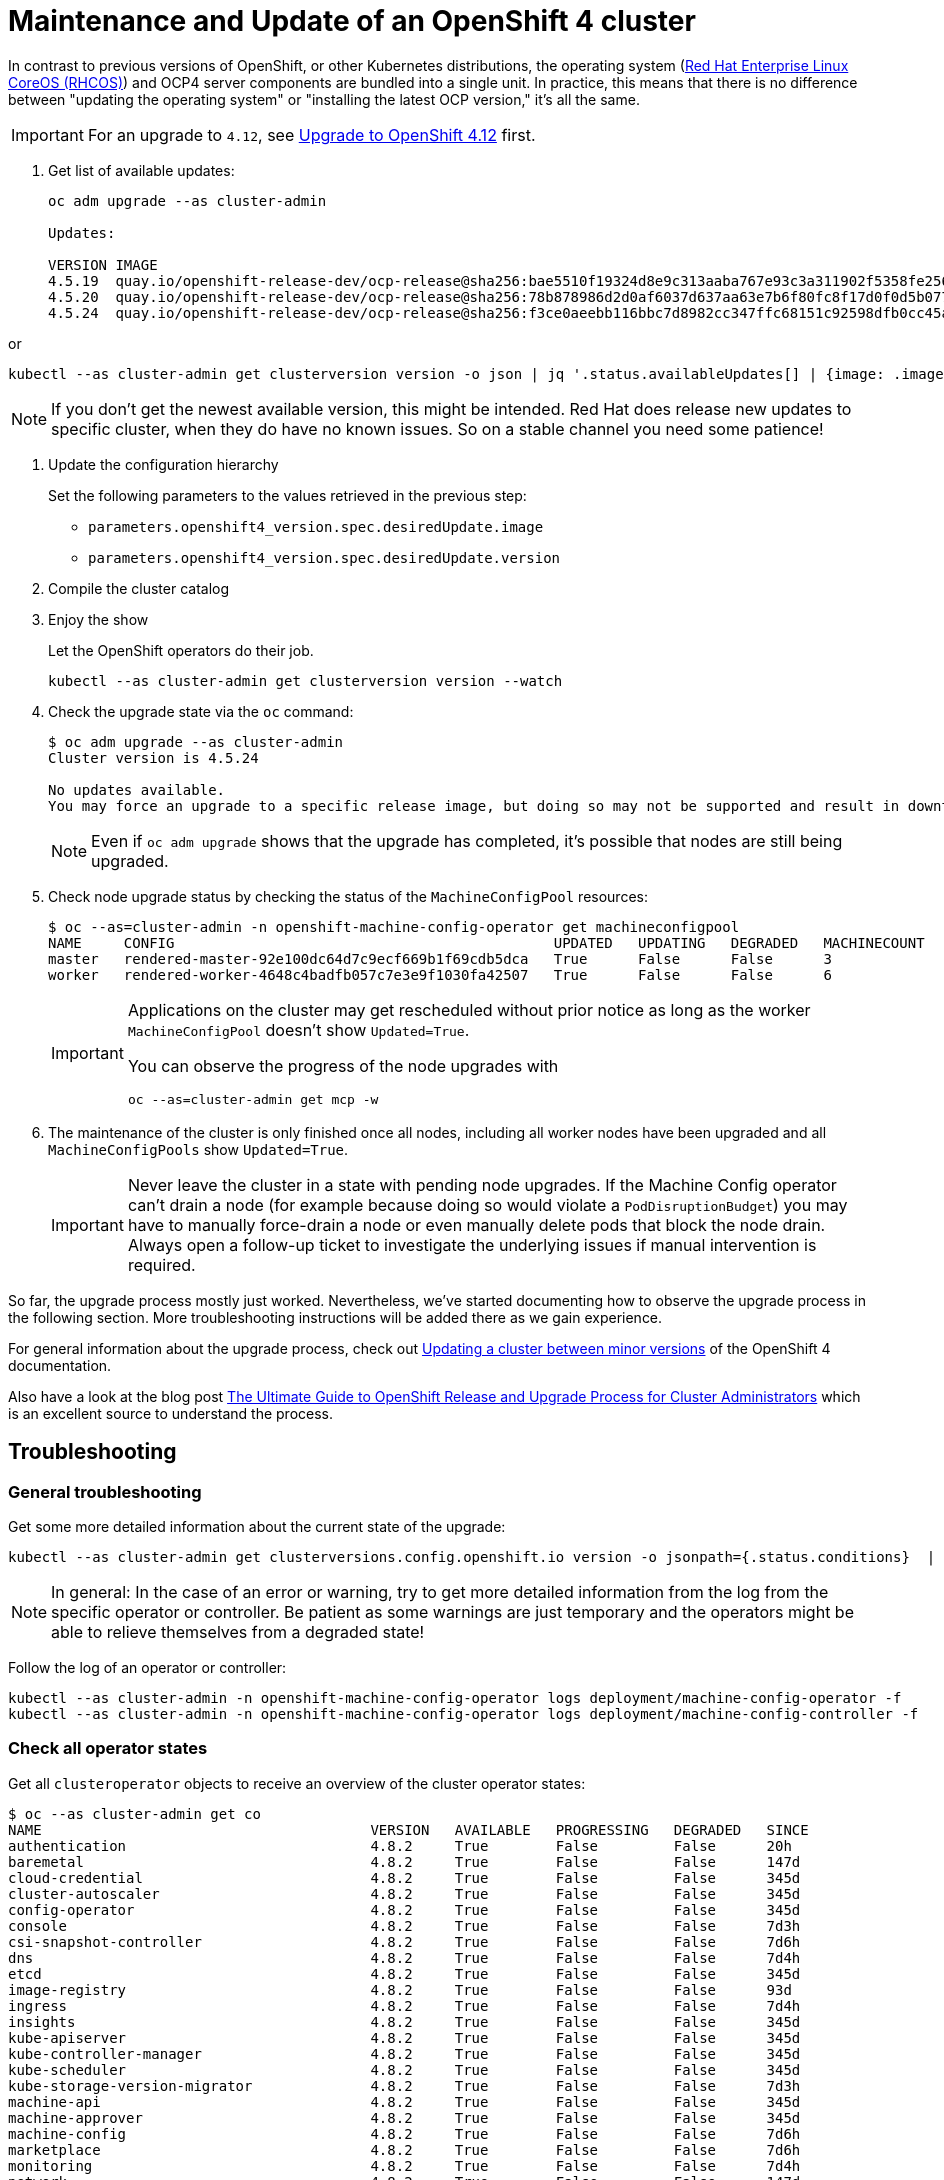 = Maintenance and Update of an OpenShift 4 cluster

In contrast to previous versions of OpenShift, or other Kubernetes distributions, the operating system (https://docs.openshift.com/container-platform/4.11/architecture/architecture-rhcos.html[Red Hat Enterprise Linux CoreOS (RHCOS)]) and OCP4 server components are bundled into a single unit.
In practice, this means that there is no difference between "updating the operating system" or "installing the latest OCP version," it's all the same.

[IMPORTANT]
====
For an upgrade to `4.12`, see xref:oc4:ROOT:how-tos/update_maintenance/v_4_12.adoc[Upgrade to OpenShift 4.12] first.
====

. Get list of available updates:
+
[source,console]
----
oc adm upgrade --as cluster-admin

Updates:

VERSION IMAGE
4.5.19  quay.io/openshift-release-dev/ocp-release@sha256:bae5510f19324d8e9c313aaba767e93c3a311902f5358fe2569e380544d9113e
4.5.20  quay.io/openshift-release-dev/ocp-release@sha256:78b878986d2d0af6037d637aa63e7b6f80fc8f17d0f0d5b077ac6aca83f792a0
4.5.24  quay.io/openshift-release-dev/ocp-release@sha256:f3ce0aeebb116bbc7d8982cc347ffc68151c92598dfb0cc45aaf3ce03bb09d11
----

or

[source,console]
----
kubectl --as cluster-admin get clusterversion version -o json | jq '.status.availableUpdates[] | {image: .image, version: .version}'
----

[NOTE]
====
If you don't get the newest available version, this might be intended.
Red Hat does release new updates to specific cluster, when they do have no known issues.
So on a stable channel you need some patience!
====

. Update the configuration hierarchy
+
Set the following parameters to the values retrieved in the previous step:
+
* `parameters.openshift4_version.spec.desiredUpdate.image`
* `parameters.openshift4_version.spec.desiredUpdate.version`

. Compile the cluster catalog

. Enjoy the show
+
Let the OpenShift operators do their job.
+
[source,console]
----
kubectl --as cluster-admin get clusterversion version --watch
----
+
. Check the upgrade state via the `oc` command:
+
[source,console]
----
$ oc adm upgrade --as cluster-admin
Cluster version is 4.5.24

No updates available.
You may force an upgrade to a specific release image, but doing so may not be supported and result in downtime or data loss.
----
+
NOTE: Even if `oc adm upgrade` shows that the upgrade has completed, it's possible that nodes are still being upgraded.

. Check node upgrade status by checking the status of the `MachineConfigPool` resources:
+
[source,console]
----
$ oc --as=cluster-admin -n openshift-machine-config-operator get machineconfigpool
NAME     CONFIG                                             UPDATED   UPDATING   DEGRADED   MACHINECOUNT   READYMACHINECOUNT   UPDATEDMACHINECOUNT   DEGRADEDMACHINECOUNT   AGE
master   rendered-master-92e100dc64d7c9ecf669b1f69cdb5dca   True      False      False      3              3                   3                     0                      19d
worker   rendered-worker-4648c4badfb057c7e3e9f1030fa42507   True      False      False      6              6                   6                     0                      19d
----
+
[IMPORTANT]
====
Applications on the cluster may get rescheduled without prior notice as long as the worker `MachineConfigPool` doesn't show `Updated=True`.

You can observe the progress of the node upgrades with

[source,console]
----
oc --as=cluster-admin get mcp -w
----
====

. The maintenance of the cluster is only finished once all nodes, including all worker nodes have been upgraded and all `MachineConfigPools` show `Updated=True`.
+
[IMPORTANT]
====
Never leave the cluster in a state with pending node upgrades.
If the Machine Config operator can't drain a node (for example because doing so would violate a `PodDisruptionBudget`) you may have to manually force-drain a node or even manually delete pods that block the node drain.
Always open a follow-up ticket to investigate the underlying issues if manual intervention is required.
====

So far, the upgrade process mostly just worked.
Nevertheless, we've started documenting how to observe the upgrade process in the following section.
More troubleshooting instructions will be added there as we gain experience.

For general information about the upgrade process, check out https://docs.openshift.com/container-platform/latest/updating/updating-cluster-between-minor.html[Updating a cluster between minor versions] of the OpenShift 4 documentation.

Also have a look at the blog post https://www.openshift.com/blog/the-ultimate-guide-to-openshift-release-and-upgrade-process-for-cluster-administrators[The Ultimate Guide to OpenShift Release and Upgrade Process for Cluster Administrators] which is an excellent source to understand the process.

== Troubleshooting

=== General troubleshooting

Get some more detailed information about the current state of the upgrade:

[source,console]
----
kubectl --as cluster-admin get clusterversions.config.openshift.io version -o jsonpath={.status.conditions}  | jq .
----

[NOTE]
====
In general: In the case of an error or warning, try to get more detailed information from the log from the specific operator or controller.
Be patient as some warnings are just temporary and the operators might be able to relieve themselves from a degraded state!
====

Follow the log of an operator or controller:

[source,console]
----
kubectl --as cluster-admin -n openshift-machine-config-operator logs deployment/machine-config-operator -f
kubectl --as cluster-admin -n openshift-machine-config-operator logs deployment/machine-config-controller -f
----

=== Check all operator states

Get all `clusteroperator` objects to receive an overview of the cluster operator states:

[source,console]
----
$ oc --as cluster-admin get co
NAME                                       VERSION   AVAILABLE   PROGRESSING   DEGRADED   SINCE
authentication                             4.8.2     True        False         False      20h
baremetal                                  4.8.2     True        False         False      147d
cloud-credential                           4.8.2     True        False         False      345d
cluster-autoscaler                         4.8.2     True        False         False      345d
config-operator                            4.8.2     True        False         False      345d
console                                    4.8.2     True        False         False      7d3h
csi-snapshot-controller                    4.8.2     True        False         False      7d6h
dns                                        4.8.2     True        False         False      7d4h
etcd                                       4.8.2     True        False         False      345d
image-registry                             4.8.2     True        False         False      93d
ingress                                    4.8.2     True        False         False      7d4h
insights                                   4.8.2     True        False         False      345d
kube-apiserver                             4.8.2     True        False         False      345d
kube-controller-manager                    4.8.2     True        False         False      345d
kube-scheduler                             4.8.2     True        False         False      345d
kube-storage-version-migrator              4.8.2     True        False         False      7d3h
machine-api                                4.8.2     True        False         False      345d
machine-approver                           4.8.2     True        False         False      345d
machine-config                             4.8.2     True        False         False      7d6h
marketplace                                4.8.2     True        False         False      7d6h
monitoring                                 4.8.2     True        False         False      7d4h
network                                    4.8.2     True        False         False      147d
node-tuning                                4.8.2     True        False         False      7d4h
openshift-apiserver                        4.8.2     True        False         False      7d3h
openshift-controller-manager               4.8.2     True        False         False      7d4h
openshift-samples                          4.8.2     True        False         False      7d4h
operator-lifecycle-manager                 4.8.2     True        False         False      345d
operator-lifecycle-manager-catalog         4.8.2     True        False         False      345d
operator-lifecycle-manager-packageserver   4.8.2     True        False         False      7d3h
service-ca                                 4.8.2     True        False         False      345d
storage                                    4.8.2     True        False         False      148d
----

=== Check details of an OpenShift 4 release

You can get detailed information about an OpenShift 4 release with `oc adm release info <version>`.
In particular, this can be helpful to check whether an upgrade contains a CoreOS upgrade.

[source,console]
----
$ oc --as=cluster-admin adm release info 4.8.28
Name:      4.8.28
Digest:    sha256:ba1299680b542e46744307afc7effc15957a20592d88de4651610b52ed8be9a8
Created:   2022-01-19T10:15:29Z
OS/Arch:   linux/amd64
Manifests: 496

Pull From: quay.io/openshift-release-dev/ocp-release@sha256:ba1299680b542e46744307afc7effc15957a20592d88de4651610b52ed8be9a8 <1>

Release Metadata:
  Version:  4.8.28
  Upgrades: 4.7.21, 4.7.22, 4.7.23, 4.7.24, 4.7.25, 4.7.26, 4.7.28, 4.7.29, 4.7.30, 4.7.31, 4.7.32, 4.7.33, 4.7.34, 4.7.35, 4.7.36, 4.7.37, 4.7.38, 4.7.39, 4.7.40, 4.7.41, 4.8.2, 4.8.3, 4.8.4, 4.8.5, 4.8.6, 4.8.7, 4.8.9, 4.8.10, 4.8.11, 4.8.12, 4.8.13, 4.8.14, 4.8.15, 4.8.16, 4.8.17, 4.8.18, 4.8.19, 4.8.20, 4.8.21, 4.8.22, 4.8.23, 4.8.24, 4.8.25, 4.8.26, 4.8.27
  Metadata:
    url: https://access.redhat.com/errata/RHBA-2022:0172 <2>

Component Versions:
  kubernetes 1.21.6 <3>
  machine-os 48.84.202201102304-0 Red Hat Enterprise Linux CoreOS <4>

Images: <5>
  NAME                                           DIGEST
  [ ... operator and controller image list snipped ... ]
----
<1> The container image which orchestrates installation of the release.
This is the image we set in component `openshift4-version`.
<2> Link to the release notes for this release.
<3> The base Kubernetes version for the release
<4> The CoreOS version for the release
<5> A list of container image versions for all operators and controllers which are part of the release

=== Troubleshooting node upgrades

* List latest `MachineConfig` object for each machine pool:
+
[source,console]
----
POOL_COUNT=$(kubectl --as=cluster-admin -n openshift-machine-config-operator get machineconfigpool --no-headers | wc -l)
kubectl --as=cluster-admin -n openshift-machine-config-operator get machineconfig \
  --sort-by=".metadata.creationTimestamp" | grep "^rendered-" | tail -n "${POOL_COUNT}"
----

* List nodes with their current and desired `MachineConfig` objects:
+
[source,console]
----
kubectl --as=cluster-admin get nodes -ocustom-columns="NAME:.metadata.name,Current Config:.metadata.annotations.machineconfiguration\.openshift\.io/currentConfig,Desired Config:.metadata.annotations.machineconfiguration\.openshift\.io/desiredConfig"
----

* Check `machine-config-daemon` pod logs on the node(s) for which current and desired `MachineConfig` objects don't match.
+
The `machine-config-daemon` logs contain the `kubectl drain` logs for the node among other things.
+
[source,console]
----
NODE=<node-name>
POD=$(kubectl --as=cluster-admin -o jsonpath='{.items[0].metadata.name}' \
  -n openshift-machine-config-operator get pods \
  --field-selector="spec.nodeName=${NODE}" -l k8s-app=machine-config-daemon)
kubectl --as=cluster-admin -n openshift-machine-config-operator \
  logs -c machine-config-daemon -f "${POD}"
----

* If the Machine Config operator fails to drain a node, you may have to force-drain the node:
+
[source,console]
----
oc --as=cluster-admin adm drain <node-name> --delete-emptydir-data --ignore-daemonsets --force --grace-period=0
----
+
If manually force-draining the node isn't successful, check which pods are still running on the node with `oc describe node <node-name>` or `oc get pods --all-namespaces --field-selector spec.nodeName=<node-name>` and force delete any non-daemonset pods shown in the output.
The Machine Config operator should then be able to continue with the node upgrades.
Depending on what's blocking the drain, these steps may have to be repeated for several nodes.

* If nodes get stuck in `NotReady` during the upgrade process, check whether the VM got stuck trying to reboot itself into the new image:
. Login to the cloud provider's web console
. Check the VM's VNC (or equivalent) console
. If the VM is unresponsive on the VNC console, a reboot via the cloud provider's web interface should resolve the issue.

+
NOTE: We've not investigated in depth why VMs sometimes get stuck trying to reboot themselves and haven't observed this problem on OCP 4.7 until now.
